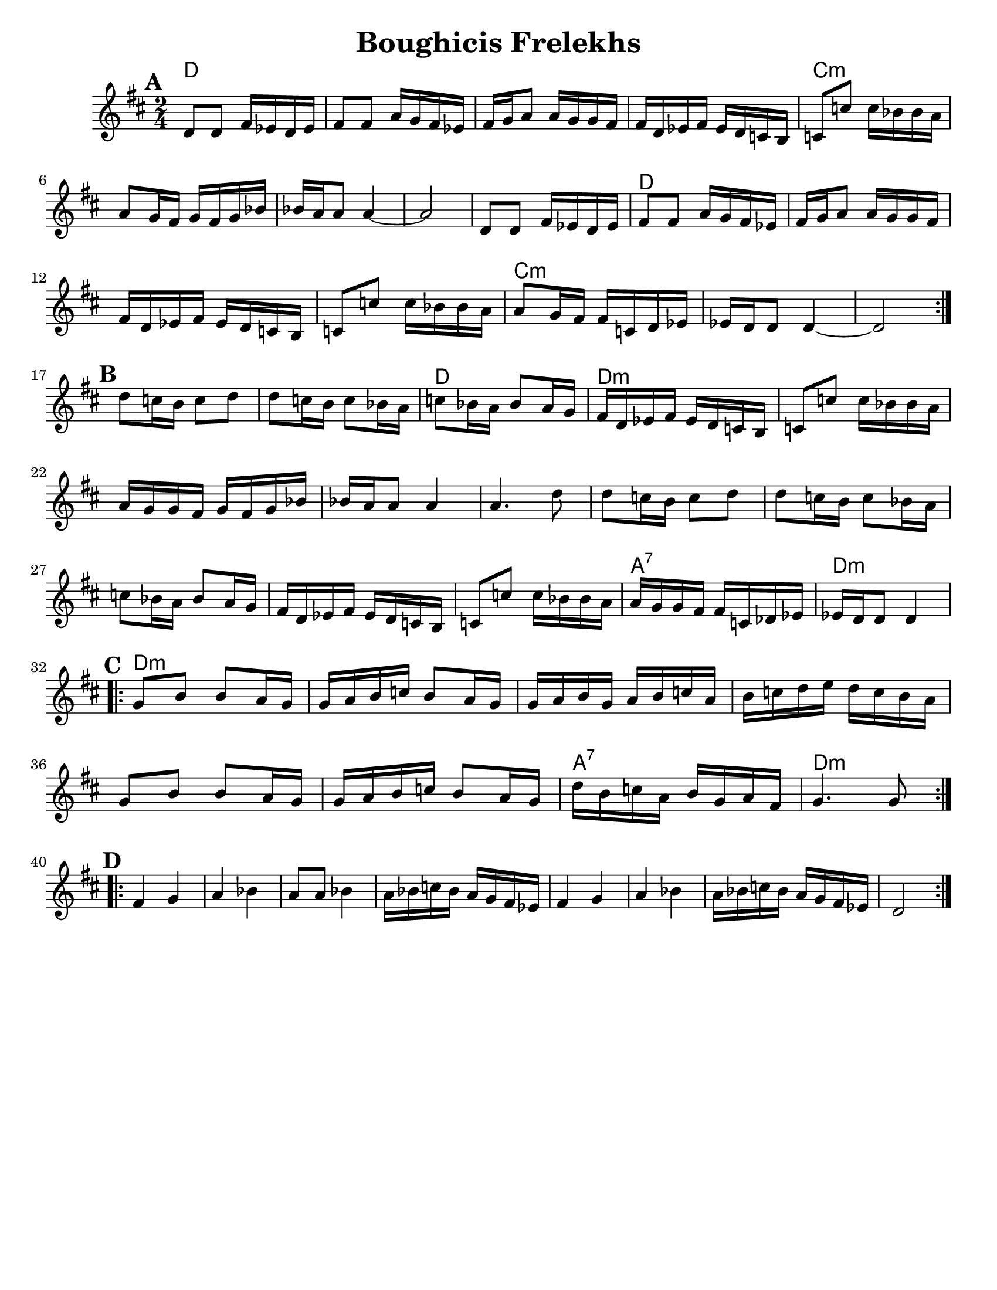 \version "2.18.0"
\paper{
  tagline = ##f
  %print-all-headers = ##t
  #(set-paper-size "letter")
}
\header{
  title= "Boughicis Frelekhs"
  %subtitle="(Yevrieskaya Melodie)"
  %composer= "Naye Kapele"
  %arranger= "H. Sweet"
}

melody = \relative c' {
  \clef treble
  \key d \major
  \time 2/4
  \set Score.markFormatter = #format-mark-box-alphabet


  %&A section
  \repeat volta 2{
    \mark \default
    d8 d fis 16 ees d ees
    fis8 fis a16 g fis ees
    fis g a8 a16 g g fis
    fis d ees fis ees d c b
    c8 c' c16 bes bes a

    a8 g16 fis g fis g bes
    bes a a8 a4 ~
    a2

    d,8 d fis 16 ees d ees
    fis8 fis a16 g fis ees
    fis g a8 a16 g g fis
    fis d ees fis ees d c b
    c8 c' c16 bes bes a
    a8 g16 fis fis c d ees
    ees16 d d8 d4 ~
    d2

    %
  }
  \break
  %B part
  {
    \mark \default
    d'8 c16 b c8 d
    d c16 b c8 bes16 a
    c8 bes16 a bes8 a16 g
    fis16 d ees fis ees d c b
    c8 c' c16 bes bes a
    a g g fis g fis g bes
    bes a a8 a4
    a4. d8
    d8 c16 b c8 d
    d c16 b c8 bes16 a
    c8 bes16 a bes8 a16 g
    fis16 d ees fis ees d c b
    c8 c' c16 bes bes a
    a g g fis fis c des ees
    ees d d8 d4
  }
  \break
  %C Part
  \repeat volta 2{
    \mark \default
    g8 b b a16 g
    g a b c b8 a16 g
    g a b g a b c a
    b c d e d c b a
    g8 b b a16 g
    g a b c b8 a16 g
    d' b c a b g a fis
    g4. g8
  }
  \break
  %D Part
  \repeat volta 2{
    \mark \default
    fis4 g
    a bes
    a8 a bes4
    a16 bes c bes a g fis ees
    fis4 g
    a bes
    a16 bes c bes a g fis ees
    d2

  }
}

harmonies = \chordmode {
  {
    d2*4
    c:m
    s2
    d2
    {d2*3}
    c2*5:m

    d2
  }{
    d2*10:m
    a2:7
    d2:m
  }{
    d2*6:m
    a2:7
    d2:m
  }
}

\score {
  <<
    \new ChordNames {
      \set chordChanges = ##t
      \harmonies
    }
    \new Staff \melody
  >>

  \layout{indent = 1.0\cm}
  \midi { }
}
